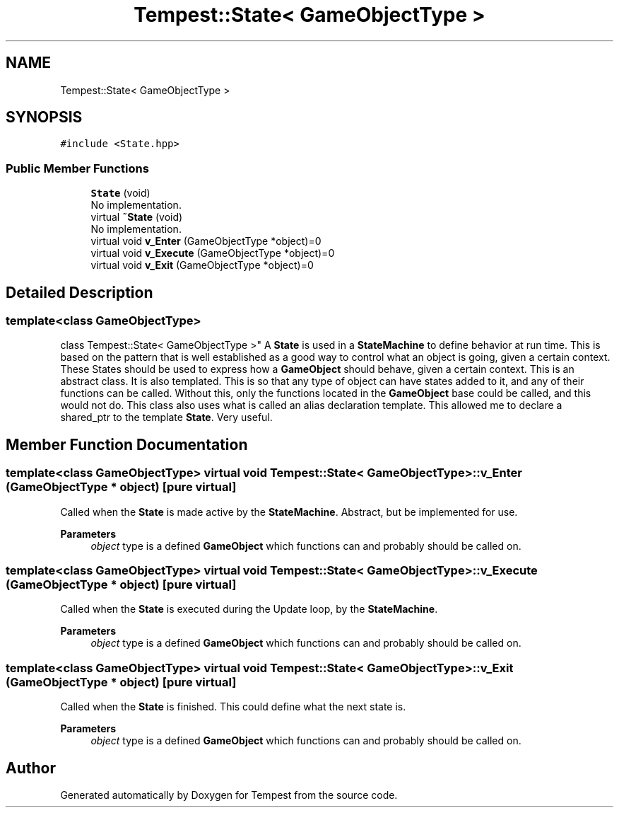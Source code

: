 .TH "Tempest::State< GameObjectType >" 3 "Mon Mar 2 2020" "Tempest" \" -*- nroff -*-
.ad l
.nh
.SH NAME
Tempest::State< GameObjectType >
.SH SYNOPSIS
.br
.PP
.PP
\fC#include <State\&.hpp>\fP
.SS "Public Member Functions"

.in +1c
.ti -1c
.RI "\fBState\fP (void)"
.br
.RI "No implementation\&. "
.ti -1c
.RI "virtual \fB~State\fP (void)"
.br
.RI "No implementation\&. "
.ti -1c
.RI "virtual void \fBv_Enter\fP (GameObjectType *object)=0"
.br
.ti -1c
.RI "virtual void \fBv_Execute\fP (GameObjectType *object)=0"
.br
.ti -1c
.RI "virtual void \fBv_Exit\fP (GameObjectType *object)=0"
.br
.in -1c
.SH "Detailed Description"
.PP 

.SS "template<class GameObjectType>
.br
class Tempest::State< GameObjectType >"
A \fBState\fP is used in a \fBStateMachine\fP to define behavior at run time\&. This is based on the pattern that is well established as a good way to control what an object is going, given a certain context\&. These States should be used to express how a \fBGameObject\fP should behave, given a certain context\&. This is an abstract class\&. It is also templated\&. This is so that any type of object can have states added to it, and any of their functions can be called\&. Without this, only the functions located in the \fBGameObject\fP base could be called, and this would not do\&. This class also uses what is called an alias declaration template\&. This allowed me to declare a shared_ptr to the template \fBState\fP\&. Very useful\&. 
.SH "Member Function Documentation"
.PP 
.SS "template<class GameObjectType> virtual void \fBTempest::State\fP< GameObjectType >::v_Enter (GameObjectType * object)\fC [pure virtual]\fP"
Called when the \fBState\fP is made active by the \fBStateMachine\fP\&. Abstract, but be implemented for use\&. 
.PP
\fBParameters\fP
.RS 4
\fIobject\fP type is a defined \fBGameObject\fP which functions can and probably should be called on\&. 
.RE
.PP

.SS "template<class GameObjectType> virtual void \fBTempest::State\fP< GameObjectType >::v_Execute (GameObjectType * object)\fC [pure virtual]\fP"
Called when the \fBState\fP is executed during the Update loop, by the \fBStateMachine\fP\&. 
.PP
\fBParameters\fP
.RS 4
\fIobject\fP type is a defined \fBGameObject\fP which functions can and probably should be called on\&. 
.RE
.PP

.SS "template<class GameObjectType> virtual void \fBTempest::State\fP< GameObjectType >::v_Exit (GameObjectType * object)\fC [pure virtual]\fP"
Called when the \fBState\fP is finished\&. This could define what the next state is\&. 
.PP
\fBParameters\fP
.RS 4
\fIobject\fP type is a defined \fBGameObject\fP which functions can and probably should be called on\&. 
.RE
.PP


.SH "Author"
.PP 
Generated automatically by Doxygen for Tempest from the source code\&.
